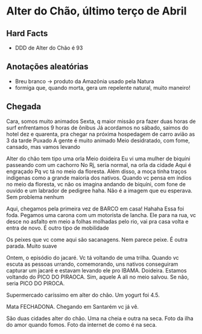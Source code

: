 * Alter do Chão, último terço de Abril

** Hard Facts
   + DDD de Alter do Chão é 93
     
** Anotações aleatórias
   + Breu branco -> produto da Amazônia usado pela Natura
   + formiga que, quando morta, gera um repelente natural, muito
     maneiro!

** Chegada
Cara, somos muito animados Sexta, q maior missão pra fazer duas horas
de surf enfrentamos 9 horas de ônibus Já acordamos no sábado, saimos
do hotel dez e quarenta, pra chegar na próxima hospedagem de carro
avião as 3 da tarde Puxado A gente é muito animado Meio desidratado,
com fome, cansado, mas vamos levando



Alter do chão tem tipo uma orla Meio doideira Eu vi uma mulher de
biquíni passeando com um cachorro No Rj, seria normal, na orla da
cidade Aqui é engraçado Pq vc tá no meio da floresta. Além disso, a
moça tinha traços indígenas como a grande maioria dos nativos. Quando
vc pensa em índios no meio da floresta, vc não os imagina andando de
biquíni, com fone de ouvido e um labrador de pedigree haha. Não é a
imagem que eu esperava. Sem problema nenhum

Aqui, chegamos pela primeira vez de BARCO em casa! Hahaha Essa foi
foda. Pegamos uma carona com um motorista de lancha. Ele para na rua,
vc desce no asfalto em meio a folhas molhadas pelo rio, vai pra casa
volta e entra de novo.  É outro tipo de mobilidade

Os peixes que vc come aqui são sacanagens. Nem parece peixe. É outra
parada. Muito suave

Ontem, o episódio do jacaré. Vc tá voltando de uma trilha. Quando vc
escuta as pessoas urrando, comemorando, uns nativos conseguiram
capturar um jacaré e estavam levando ele pro IBAMA. Doideira. Estamos
voltando do PICO DO PIRAOCA. Sim, aquele A ali no meio salvou. Se não,
seria PICO DO PIROCA.

Supermercado caríssimo em alter do chão. Um yogurt foi 4.5.

Mata FECHADONA. Chegando em Santarém vc já vê.

São duas cidades alter do chão. Uma na cheia e outra na seca. Foto da
ilha do amor quando fomos. Foto da internet de como é na seca.
   
